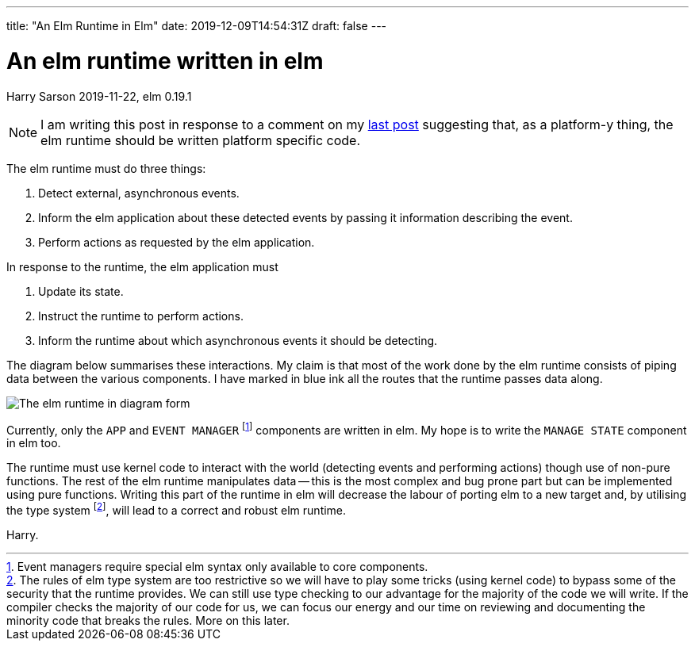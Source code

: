 ---
title: "An Elm Runtime in Elm"
date: 2019-12-09T14:54:31Z
draft: false
---

= An elm runtime written in elm
Harry Sarson
2019-11-22, elm 0.19.1

NOTE: I am writing this post in response to a comment on my link:./2019-11-21-why-platform-must-define-task.md[last post] suggesting that, as a platform-y thing, the elm runtime should be written platform specific code.

The elm runtime must do three things:

. Detect external, asynchronous events.
. [[inform-elm-app]] Inform the elm application about these detected events by passing it information describing the event.
. Perform actions as requested by the elm application.

In response to the runtime, the elm application must

. Update its state.
. Instruct the runtime to perform actions.
. Inform the runtime about which asynchronous events it should be detecting.

The diagram below summarises these interactions.
My claim is that most of the work done by the elm runtime consists of piping data between the various components.
I have marked in blue ink all the routes that the runtime passes data along.

image::/images/elm-runtime.jpg[The elm runtime in diagram form]

Currently, only the `APP` and `EVENT MANAGER` footnote:[Event managers require special elm syntax only available to core components.] components are written in elm.
My hope is to write the `MANAGE STATE` component in elm too.

The runtime must use kernel code to interact with the world (detecting events and performing actions) though use of non-pure functions.
The rest of the elm runtime manipulates data -- this is the most complex and bug prone part but can be implemented using pure functions.
Writing this part of the runtime in elm will decrease the labour of porting elm to a new target and, by utilising the type system footnote:[
    The rules of elm type system are too restrictive so we will have to play some tricks (using kernel code) to bypass some of the security that the runtime provides.
    We can still use type checking to our advantage for the majority of the code we will write.
    If the compiler checks the majority of our code for us, we can focus our energy and our time on reviewing and documenting the minority code that breaks the rules.
    More on this later.
], will lead to a correct and robust elm runtime.

Harry.
